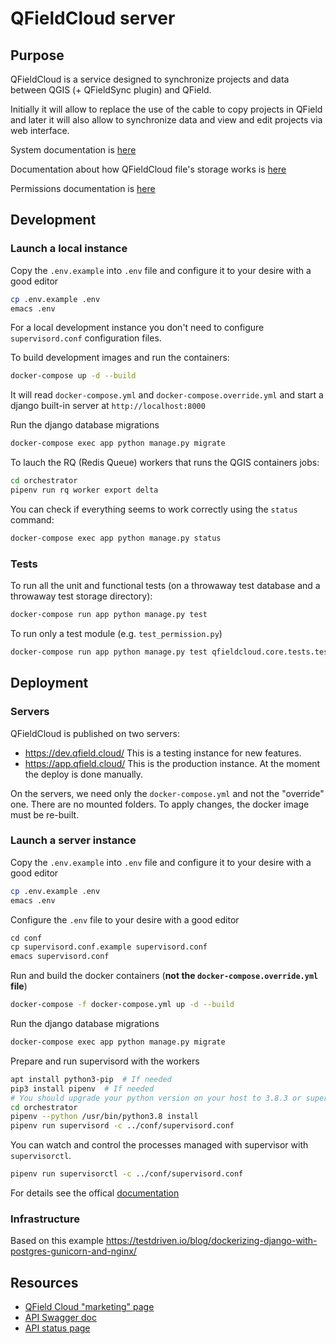 * QFieldCloud server
[[./docs/assets/images/logo.png]]
[[https://github.com/opengisch/qfieldcloud/workflows/Deploy%20on%20dev.qfield.cloud/badge.svg]]
[[https://github.com/opengisch/status.qfield.cloud/workflows/dev.qfield.cloud%20APIs%20status/badge.svg]]
[[https://github.com/opengisch/status.qfield.cloud/workflows/app.qfield.cloud%20APIs%20status/badge.svg]]
** Purpose
   QFieldCloud is a service designed to synchronize projects and data
   between QGIS (+ QFieldSync plugin) and QField.

   Initially it will allow to replace the use of the cable to copy
   projects in QField and later it will also allow to synchronize data
   and view and edit projects via web interface.

   System documentation is [[https://github.com/opengisch/qfieldcloud/blob/master/docs/system_documentation.org][here]]

   Documentation about how QFieldCloud file's storage works is [[https://github.com/opengisch/qfieldcloud/blob/master/docs/storage.org][here]]

   Permissions documentation is [[https://github.com/opengisch/qfieldcloud/blob/master/docs/permissions.org][here]]
** Development
*** Launch a local instance
    Copy the =.env.example= into =.env= file and configure it to your
    desire with a good editor
    #+begin_src sh
      cp .env.example .env
      emacs .env
    #+end_src
    For a local development instance you don't need to configure
    =supervisord.conf= configuration files.

    To build development images and run the containers:
    #+begin_src sh
      docker-compose up -d --build
    #+end_src

    It will read =docker-compose.yml= and =docker-compose.override.yml=
    and start a django built-in server at =http://localhost:8000=

    Run the django database migrations
    #+begin_src sh
      docker-compose exec app python manage.py migrate
    #+end_src

    To lauch the RQ (Redis Queue) workers that runs the QGIS containers jobs:
    #+begin_src sh
      cd orchestrator
      pipenv run rq worker export delta
    #+end_src

    You can check if everything seems to work correctly using the
    =status= command:
    #+begin_src sh
      docker-compose exec app python manage.py status
    #+end_src
*** Tests
    To run all the unit and functional tests (on a throwaway test
    database and a throwaway test storage directory):
    #+begin_src sh
      docker-compose run app python manage.py test
    #+end_src
    
    To run only a test module (e.g. =test_permission.py=)
    #+begin_src sh
      docker-compose run app python manage.py test qfieldcloud.core.tests.test_permission
    #+end_src
** Deployment
*** Servers
    QFieldCloud is published on two servers:
    - https://dev.qfield.cloud/ This is a testing instance for new
      features.
    - https://app.qfield.cloud/ This is the production instance. At
      the moment the deploy is done manually.

    On the servers, we need only the =docker-compose.yml= and not the
    "override" one. There are no mounted folders. To apply changes,
    the docker image must be re-built.
*** Launch a server instance
    Copy the =.env.example= into =.env= file and configure it to your
    desire with a good editor
    #+begin_src sh
      cp .env.example .env
      emacs .env
    #+end_src

    Configure the =.env= file to your desire with a good editor
    #+begin_src emacs-lisp
      cd conf
      cp supervisord.conf.example supervisord.conf
      emacs supervisord.conf
    #+end_src

    Run and build the docker containers (*not the
    =docker-compose.override.yml= file*)
    #+begin_src sh
      docker-compose -f docker-compose.yml up -d --build
    #+end_src

    Run the django database migrations
    #+begin_src sh
      docker-compose exec app python manage.py migrate
    #+end_src

    Prepare and run supervisord with the workers
    #+begin_src sh
      apt install python3-pip  # If needed
      pip3 install pipenv  # If needed
      # You should upgrade your python version on your host to 3.8.3 or superior
      cd orchestrator
      pipenv --python /usr/bin/python3.8 install
      pipenv run supervisord -c ../conf/supervisord.conf
    #+end_src
    
    You can watch and control the processes managed with supervisor
    with ~supervisorctl~.

    #+begin_src sh
      pipenv run supervisorctl -c ../conf/supervisord.conf
    #+end_src
    For details see the offical [[http://supervisord.org/running.html#running-supervisorctl][documentation]]
*** Infrastructure
   Based on this example
   https://testdriven.io/blog/dockerizing-django-with-postgres-gunicorn-and-nginx/
** Resources
   - [[https://qfield.cloud][QField Cloud "marketing" page]]
   - [[https://app.qfield.cloud/swagger/][API Swagger doc]]
   - [[http://status.qfield.cloud/][API status page]]

